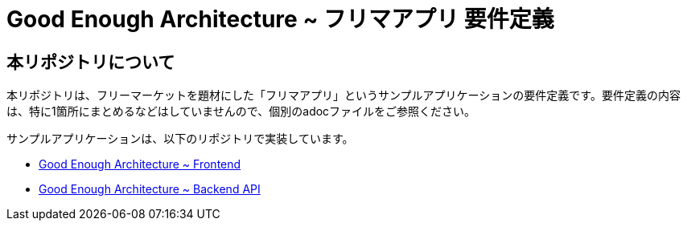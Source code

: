 = Good Enough Architecture ~ フリマアプリ 要件定義

== 本リポジトリについて
本リポジトリは、フリーマーケットを題材にした「フリマアプリ」というサンプルアプリケーションの要件定義です。要件定義の内容は、特に1箇所にまとめるなどはしていませんので、個別のadocファイルをご参照ください。

サンプルアプリケーションは、以下のリポジトリで実装しています。

* https://github.com/genba-oriented/gea-frontend[Good Enough Architecture ~ Frontend^]
* https://github.com/genba-oriented/gea-backend-api[Good Enough Architecture ~ Backend API^]




